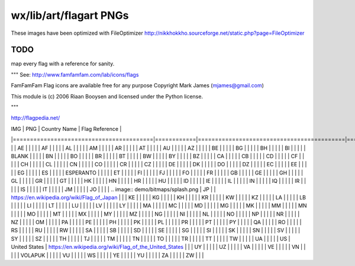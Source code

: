 wx/lib/art/flagart PNGs
=======================

These images have been optimized with FileOptimizer http://nikkhokkho.sourceforge.net/static.php?page=FileOptimizer

TODO 
----
map every flag with a reference for sanity.


"""
See: http://www.famfamfam.com/lab/icons/flags

FamFamFam Flag icons are available free for any purpose
Copyright Mark James (mjames@gmail.com)

This module is (c) 2006 Riaan Booysen and licensed under the Python license.

"""

http://flagpedia.net/

| IMG                                     | PNG        | Country Name                              | Flag Reference                                                                                   |
|=========================================|============|===========================================|==================================================================================================|
|                                         | AE         |                                           |                                                                                                  |
|                                         | AF         |                                           |                                                                                                  |
|                                         | AL         |                                           |                                                                                                  |
|                                         | AM         |                                           |                                                                                                  |
|                                         | AR         |                                           |                                                                                                  |
|                                         | AT         |                                           |                                                                                                  |
|                                         | AU         |                                           |                                                                                                  |
|                                         | AZ         |                                           |                                                                                                  |
|                                         | BE         |                                           |                                                                                                  |
|                                         | BG         |                                           |                                                                                                  |
|                                         | BH         |                                           |                                                                                                  |
|                                         | BI         |                                           |                                                                                                  |
|                                         | BLANK      |                                           |                                                                                                  |
|                                         | BN         |                                           |                                                                                                  |
|                                         | BO         |                                           |                                                                                                  |
|                                         | BR         |                                           |                                                                                                  |
|                                         | BT         |                                           |                                                                                                  |
|                                         | BW         |                                           |                                                                                                  |
|                                         | BY         |                                           |                                                                                                  |
|                                         | BZ         |                                           |                                                                                                  |
|                                         | CA         |                                           |                                                                                                  |
|                                         | CB         |                                           |                                                                                                  |
|                                         | CD         |                                           |                                                                                                  |
|                                         | CF         |                                           |                                                                                                  |
|                                         | CH         |                                           |                                                                                                  |
|                                         | CL         |                                           |                                                                                                  |
|                                         | CN         |                                           |                                                                                                  |
|                                         | CO         |                                           |                                                                                                  |
|                                         | CR         |                                           |                                                                                                  |
|                                         | CZ         |                                           |                                                                                                  |
|                                         | DE         |                                           |                                                                                                  |
|                                         | DK         |                                           |                                                                                                  |
|                                         | DO         |                                           |                                                                                                  |
|                                         | DZ         |                                           |                                                                                                  |
|                                         | EC         |                                           |                                                                                                  |
|                                         | EE         |                                           |                                                                                                  |
|                                         | EG         |                                           |                                                                                                  |
|                                         | ES         |                                           |                                                                                                  |
|                                         | ESPERANTO  |                                           |                                                                                                  |
|                                         | ET         |                                           |                                                                                                  |
|                                         | FI         |                                           |                                                                                                  |
|                                         | FJ         |                                           |                                                                                                  |
|                                         | FO         |                                           |                                                                                                  |
|                                         | FR         |                                           |                                                                                                  |
|                                         | GB         |                                           |                                                                                                  |
|                                         | GE         |                                           |                                                                                                  |
|                                         | GH         |                                           |                                                                                                  |
|                                         | GL         |                                           |                                                                                                  |
|                                         | GR         |                                           |                                                                                                  |
|                                         | GT         |                                           |                                                                                                  |
|                                         | HK         |                                           |                                                                                                  |
|                                         | HN         |                                           |                                                                                                  |
|                                         | HR         |                                           |                                                                                                  |
|                                         | HU         |                                           |                                                                                                  |
|                                         | ID         |                                           |                                                                                                  |
|                                         | IE         |                                           |                                                                                                  |
|                                         | IL         |                                           |                                                                                                  |
|                                         | IN         |                                           |                                                                                                  |
|                                         | IQ         |                                           |                                                                                                  |
|                                         | IR         |                                           |                                                                                                  |
|                                         | IS         |                                           |                                                                                                  |
|                                         | IT         |                                           |                                                                                                  |
|                                         | JM         |                                           |                                                                                                  |
|                                         | JO         |                                           |                                                                                                  |
| .. image:: demo/bitmaps/splash.png      | JP         |                                           | https://en.wikipedia.org/wiki/Flag_of_Japan                                                      |
|                                         | KE         |                                           |                                                                                                  |
|                                         | KG         |                                           |                                                                                                  |
|                                         | KH         |                                           |                                                                                                  |
|                                         | KR         |                                           |                                                                                                  |
|                                         | KW         |                                           |                                                                                                  |
|                                         | KZ         |                                           |                                                                                                  |
|                                         | LA         |                                           |                                                                                                  |
|                                         | LB         |                                           |                                                                                                  |
|                                         | LI         |                                           |                                                                                                  |
|                                         | LT         |                                           |                                                                                                  |
|                                         | LU         |                                           |                                                                                                  |
|                                         | LV         |                                           |                                                                                                  |
|                                         | LY         |                                           |                                                                                                  |
|                                         | MA         |                                           |                                                                                                  |
|                                         | MC         |                                           |                                                                                                  |
|                                         | MD         |                                           |                                                                                                  |
|                                         | MG         |                                           |                                                                                                  |
|                                         | MK         |                                           |                                                                                                  |
|                                         | MM         |                                           |                                                                                                  |
|                                         | MN         |                                           |                                                                                                  |
|                                         | MO         |                                           |                                                                                                  |
|                                         | MT         |                                           |                                                                                                  |
|                                         | MX         |                                           |                                                                                                  |
|                                         | MY         |                                           |                                                                                                  |
|                                         | MZ         |                                           |                                                                                                  |
|                                         | NG         |                                           |                                                                                                  |
|                                         | NI         |                                           |                                                                                                  |
|                                         | NL         |                                           |                                                                                                  |
|                                         | NO         |                                           |                                                                                                  |
|                                         | NP         |                                           |                                                                                                  |
|                                         | NR         |                                           |                                                                                                  |
|                                         | NZ         |                                           |                                                                                                  |
|                                         | OM         |                                           |                                                                                                  |
|                                         | PA         |                                           |                                                                                                  |
|                                         | PE         |                                           |                                                                                                  |
|                                         | PH         |                                           |                                                                                                  |
|                                         | PK         |                                           |                                                                                                  |
|                                         | PL         |                                           |                                                                                                  |
|                                         | PR         |                                           |                                                                                                  |
|                                         | PT         |                                           |                                                                                                  |
|                                         | PY         |                                           |                                                                                                  |
|                                         | QA         |                                           |                                                                                                  |
|                                         | RO         |                                           |                                                                                                  |
|                                         | RS         |                                           |                                                                                                  |
|                                         | RU         |                                           |                                                                                                  |
|                                         | RW         |                                           |                                                                                                  |
|                                         | SA         |                                           |                                                                                                  |
|                                         | SB         |                                           |                                                                                                  |
|                                         | SD         |                                           |                                                                                                  |
|                                         | SE         |                                           |                                                                                                  |
|                                         | SG         |                                           |                                                                                                  |
|                                         | SI         |                                           |                                                                                                  |
|                                         | SK         |                                           |                                                                                                  |
|                                         | SN         |                                           |                                                                                                  |
|                                         | SV         |                                           |                                                                                                  |
|                                         | SY         |                                           |                                                                                                  |
|                                         | SZ         |                                           |                                                                                                  |
|                                         | TH         |                                           |                                                                                                  |
|                                         | TJ         |                                           |                                                                                                  |
|                                         | TM         |                                           |                                                                                                  |
|                                         | TN         |                                           |                                                                                                  |
|                                         | TO         |                                           |                                                                                                  |
|                                         | TR         |                                           |                                                                                                  |
|                                         | TT         |                                           |                                                                                                  |
|                                         | TW         |                                           |                                                                                                  |
|                                         | UA         |                                           |                                                                                                  |
|                                         | US         | United States                             | https://en.wikipedia.org/wiki/Flag_of_the_United_States                                          |
|                                         | UY         |                                           |                                                                                                  |
|                                         | UZ         |                                           |                                                                                                  |
|                                         | VA         |                                           |                                                                                                  |
|                                         | VE         |                                           |                                                                                                  |
|                                         | VN         |                                           |                                                                                                  |
|                                         | VOLAPUK    |                                           |                                                                                                  |
|                                         | VU         |                                           |                                                                                                  |
|                                         | WS         |                                           |                                                                                                  |
|                                         | YE         |                                           |                                                                                                  |
|                                         | YU         |                                           |                                                                                                  |
|                                         | ZA         |                                           |                                                                                                  |
|                                         | ZW         |                                           |                                                                                                  |






